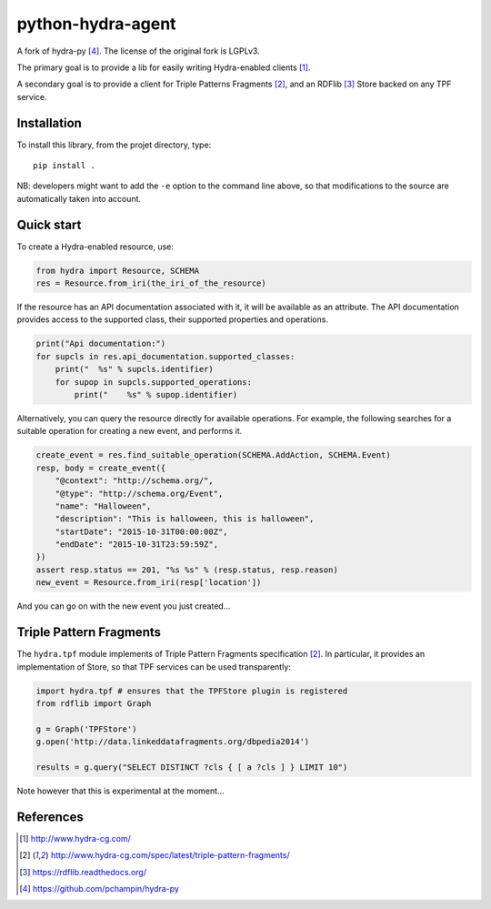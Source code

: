 python-hydra-agent
==================

A fork of hydra-py [4]_. The license of the original fork is LGPLv3.


The primary goal is to provide a lib for easily writing Hydra-enabled clients [1]_.

A secondary goal is to provide a client for Triple Patterns Fragments [2]_,
and an RDFlib [3]_ Store backed on any TPF service.

Installation
++++++++++++

To install this library, from the projet directory, type::

    pip install .

NB: developers might want to add the ``-e`` option to the command line above,
so that modifications to the source are automatically taken into account.

Quick start
+++++++++++

To create a Hydra-enabled resource, use:

.. code:: python

    from hydra import Resource, SCHEMA
    res = Resource.from_iri(the_iri_of_the_resource)

If the resource has an API documentation associated with it,
it will be available as an attribute.
The API documentation provides access to the supported class,
their supported properties and operations.

.. code:: python

    print("Api documentation:")
    for supcls in res.api_documentation.supported_classes:
        print("  %s" % supcls.identifier)
        for supop in supcls.supported_operations:
            print("    %s" % supop.identifier)

Alternatively,
you can query the resource directly for available operations.
For example, the following searches for a suitable operation for creating a new event,
and performs it.

.. code:: python

    create_event = res.find_suitable_operation(SCHEMA.AddAction, SCHEMA.Event)
    resp, body = create_event({
        "@context": "http://schema.org/",
        "@type": "http://schema.org/Event",
        "name": "Halloween",
        "description": "This is halloween, this is halloween",
        "startDate": "2015-10-31T00:00:00Z",
        "endDate": "2015-10-31T23:59:59Z",
    })
    assert resp.status == 201, "%s %s" % (resp.status, resp.reason)
    new_event = Resource.from_iri(resp['location'])

And you can go on with the new event you just created...

Triple Pattern Fragments
++++++++++++++++++++++++

The ``hydra.tpf`` module implements of Triple Pattern Fragments specification [2]_.
In particular, it provides an implementation of Store,
so that TPF services can be used transparently:

.. code:: python

    import hydra.tpf # ensures that the TPFStore plugin is registered
    from rdflib import Graph

    g = Graph('TPFStore')
    g.open('http://data.linkeddatafragments.org/dbpedia2014')

    results = g.query("SELECT DISTINCT ?cls { [ a ?cls ] } LIMIT 10")

Note however that this is experimental at the moment...

References
++++++++++

.. [1] http://www.hydra-cg.com/
.. [2] http://www.hydra-cg.com/spec/latest/triple-pattern-fragments/
.. [3] https://rdflib.readthedocs.org/
.. [4] https://github.com/pchampin/hydra-py

